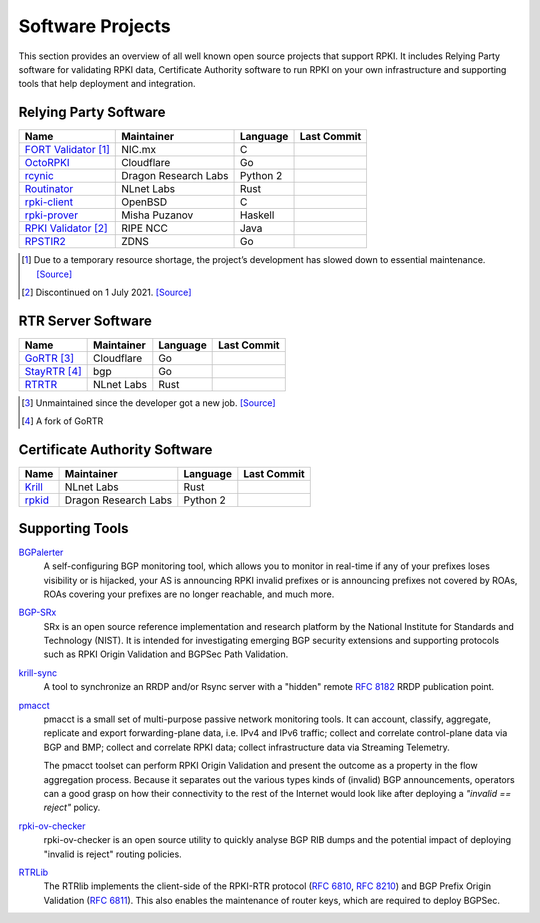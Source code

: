 .. index:: ! Software Projects

.. _doc_tools:

Software Projects
=================

This section provides an overview of all well known open source projects that
support RPKI. It includes Relying Party software for validating RPKI data,
Certificate Authority software to run RPKI on your own infrastructure and
supporting tools that help deployment and integration.

.. index:: Relying Party software
  see: RPKI Validator; Relying Party software

.. _relying_party_software:

Relying Party Software
----------------------

.. csv-table:: 
   :header: "Name", "Maintainer", "Language", "Last Commit" 

   "`FORT Validator <https://github.com/NICMx/FORT-validator>`_ [#]_", "NIC.mx", "C", ".. image:: https://img.shields.io/github/last-commit/NICMx/FORT-validator?label=%20&style=flat-square"
   "`OctoRPKI <https://github.com/cloudflare/cfrpki#octorpki>`_", "Cloudflare", "Go", ".. image:: https://img.shields.io/github/last-commit/cloudflare/cfrpki?label=%20&style=flat-square"
   "`rcynic <https://github.com/dragonresearch/rpki.net>`_", "Dragon Research Labs", "Python 2", ".. image:: https://img.shields.io/github/last-commit/dragonresearch/rpki.net?label=%20&style=flat-square"   
   "`Routinator <https://github.com/NLnetLabs/routinator>`_", "NLnet Labs", "Rust", ".. image:: https://img.shields.io/github/last-commit/nlnetlabs/routinator?label=%20&style=flat-square"
   "`rpki-client <https://github.com/rpki-client/rpki-client-portable>`_", "OpenBSD", "C", ".. image:: https://img.shields.io/github/last-commit/rpki-client/rpki-client-portable?label=%20&style=flat-square"
   "`rpki-prover <https://github.com/lolepezy/rpki-prover>`_", "Misha Puzanov", "Haskell", ".. image:: https://img.shields.io/github/last-commit/lolepezy/rpki-prover?label=%20&style=flat-square"
   "`RPKI Validator <https://github.com/RIPE-NCC/rpki-validator-3>`_ [#]_", "RIPE NCC", "Java", ".. image:: https://img.shields.io/github/last-commit/RIPE-NCC/rpki-validator-3?label=%20&style=flat-square"
   "`RPSTIR2 <https://github.com/bgpsecurity/rpstir2>`_", "ZDNS", "Go", ".. image:: https://img.shields.io/github/last-commit/bgpsecurity/rpstir2?label=%20&style=flat-square"

.. [#] Due to a temporary resource shortage, the project’s development has slowed down to essential maintenance. `[Source] <https://nicmx.github.io/FORT-validator/>`_
.. [#] Discontinued on 1 July 2021. `[Source] <https://www.ripe.net/publications/news/announcements/ending-support-for-the-ripe-ncc-rpki-validator>`_

.. index:: RTR Server software

RTR Server Software
-------------------

.. csv-table:: 
   :header: "Name", "Maintainer", "Language", "Last Commit" 

   "`GoRTR <https://github.com/cloudflare/gortr>`_ [#]_", "Cloudflare", "Go", ".. image:: https://img.shields.io/github/last-commit/cloudflare/gortr?label=%20&style=flat-square"
   "`StayRTR <https://github.com/bgp/stayrtr/>`_ [#]_", "bgp", "Go", ".. image:: https://img.shields.io/github/last-commit/bgp/stayrtr?label=%20&style=flat-square"
   "`RTRTR <https://github.com/NLnetLabs/rtrtr>`_", "NLnet Labs", "Rust", ".. image:: https://img.shields.io/github/last-commit/nlnetlabs/rtrtr?label=%20&style=flat-square"

.. [#] Unmaintained since the developer got a new job. `[Source] <https://twitter.com/lpoinsig/status/1394144623489019904>`_
.. [#] A fork of GoRTR

.. index:: Certificate Authority software

Certificate Authority Software
------------------------------

.. csv-table:: 
   :header: "Name", "Maintainer", "Language", Last Commit 

   "`Krill <https://github.com/NLnetLabs/krill>`_", "NLnet Labs", "Rust", ".. image:: https://img.shields.io/github/last-commit/NLnetLabs/krill?label=%20&style=flat-square"
   "`rpkid <https://github.com/dragonresearch/rpki.net>`_", "Dragon Research Labs", "Python 2", ".. image:: https://img.shields.io/github/last-commit/dragonresearch/rpki.net?label=%20&style=flat-square"

Supporting Tools
----------------

`BGPalerter <https://github.com/nttgin/BGPalerter>`_
   A self-configuring BGP monitoring tool, which allows you to monitor in 
   real-time if any of your prefixes loses visibility or is hijacked, your AS is
   announcing RPKI invalid prefixes or is announcing prefixes not covered by 
   ROAs, ROAs covering your prefixes are no longer reachable, and much more. 
   
`BGP-SRx <https://www.nist.gov/services-resources/software/bgp-secure-routing-extension-bgp-srx-prototype>`_
   SRx is an open source reference implementation and research platform by the
   National Institute for Standards and Technology (NIST). It is intended for
   investigating emerging BGP security extensions and supporting protocols such
   as RPKI Origin Validation and BGPSec Path Validation.

`krill-sync <https://github.com/NLnetLabs/krill-sync>`_
   A tool to synchronize an RRDP and/or Rsync server with a "hidden" remote 
   :rfc:`8182` RRDP publication point.

`pmacct <http://pmacct.net>`_
   pmacct is a small set of multi-purpose passive network monitoring tools.
   It can account, classify, aggregate, replicate and export forwarding-plane
   data, i.e. IPv4 and IPv6 traffic; collect and correlate control-plane data
   via BGP and BMP; collect and correlate RPKI data; collect infrastructure
   data via Streaming Telemetry.

   The pmacct toolset can perform RPKI Origin Validation and present
   the outcome as a property in the flow aggregation process. Because it
   separates out the various types kinds of (invalid) BGP announcements,
   operators can a good grasp on how their connectivity to the rest of the
   Internet would look like after deploying a *"invalid == reject"* policy.

`rpki-ov-checker <https://github.com/job/rpki-ov-checker>`_
   rpki-ov-checker is an open source utility to quickly analyse BGP RIB dumps
   and the potential impact of deploying "invalid is reject" routing policies.

`RTRLib <https://github.com/rtrlib/rtrlib>`_
   The RTRlib implements the client-side of the RPKI-RTR protocol
   (:RFC:`6810`, :RFC:`8210`) and BGP Prefix Origin
   Validation (:RFC:`6811`). This also enables the maintenance of
   router keys, which are required to deploy BGPSec.
